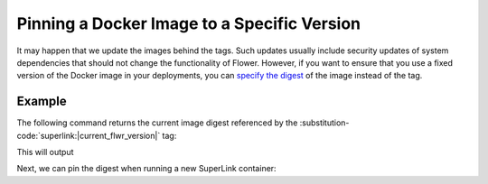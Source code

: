 Pinning a Docker Image to a Specific Version
============================================

It may happen that we update the images behind the tags. Such updates usually include security
updates of system dependencies that should not change the functionality of Flower. However, if
you want to ensure that you use a fixed version of the Docker image in your deployments, you can
`specify the digest <https://docs.docker.com/reference/cli/docker/image/pull/#pull-an-image-by-digest-immutable-identifier>`_
of the image instead of the tag.

Example
-------

The following command returns the current image digest referenced by the
:substitution-code:`superlink:|current_flwr_version|` tag:

.. code-block:: bash
   :substitutions:

   $ docker pull flwr/superlink:|current_flwr_version|
   $ docker inspect --format='{{index .RepoDigests 0}}' flwr/superlink:|current_flwr_version|

This will output

.. code-block:: bash
   :substitutions:

   flwr/superlink@sha256:|latest_flwr_superlink_docker_digest|

Next, we can pin the digest when running a new SuperLink container:

.. code-block:: bash
   :substitutions:

   $ docker run \
        --rm flwr/superlink@sha256:|latest_version_docker_sha| \
        [OPTIONS]
